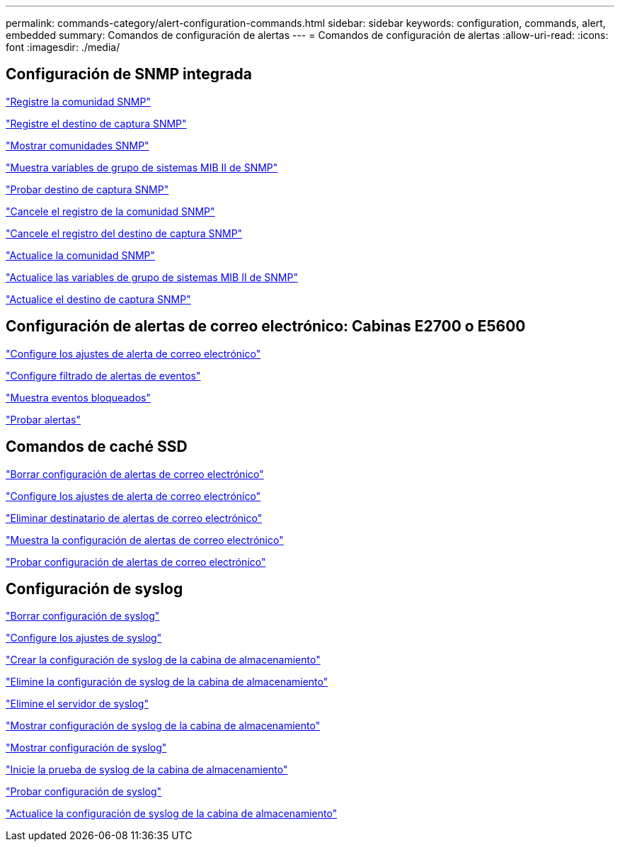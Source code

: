 ---
permalink: commands-category/alert-configuration-commands.html 
sidebar: sidebar 
keywords: configuration, commands, alert, embedded 
summary: Comandos de configuración de alertas 
---
= Comandos de configuración de alertas
:allow-uri-read: 
:icons: font
:imagesdir: ./media/




== Configuración de SNMP integrada

link:../commands-a-z/create-snmpcommunity.html["Registre la comunidad SNMP"]

link:../commands-a-z/create-snmptrapdestination.html["Registre el destino de captura SNMP"]

link:../commands-a-z/show-allsnmpcommunities.html["Mostrar comunidades SNMP"]

link:../commands-a-z/show-snmpsystemvariables.html["Muestra variables de grupo de sistemas MIB II de SNMP"]

link:../commands-a-z/start-snmptrapdestination.html["Probar destino de captura SNMP"]

link:../commands-a-z/delete-snmpcommunity.html["Cancele el registro de la comunidad SNMP"]

link:../commands-a-z/delete-snmptrapdestination.html["Cancele el registro del destino de captura SNMP"]

link:../commands-a-z/set-snmpcommunity.html["Actualice la comunidad SNMP"]

link:../commands-a-z/set-snmpsystemvariables.html["Actualice las variables de grupo de sistemas MIB II de SNMP"]

link:../commands-a-z/set-snmptrapdestination-trapreceiverip.html["Actualice el destino de captura SNMP"]



== Configuración de alertas de correo electrónico: Cabinas E2700 o E5600

link:../commands-a-z/set-emailalert.html["Configure los ajustes de alerta de correo electrónico"]

link:../commands-a-z/set-event-alert.html["Configure filtrado de alertas de eventos"]

link:../commands-a-z/show-blockedeventalertlist.html["Muestra eventos bloqueados"]

link:../commands-a-z/smcli-alerttest.html["Probar alertas"]



== Comandos de caché SSD

link:../commands-a-z/clear-emailalert-configuration.html["Borrar configuración de alertas de correo electrónico"]

link:../commands-a-z/set-emailalert.html["Configure los ajustes de alerta de correo electrónico"]

link:../commands-a-z/delete-emailalert.html["Eliminar destinatario de alertas de correo electrónico"]

link:../commands-a-z/show-emailalert-summary.html["Muestra la configuración de alertas de correo electrónico"]

link:../commands-a-z/start-emailalert-test.html["Probar configuración de alertas de correo electrónico"]



== Configuración de syslog

link:../commands-a-z/clear-syslog-configuration.html["Borrar configuración de syslog"]

link:../commands-a-z/set-syslog.html["Configure los ajustes de syslog"]

link:../commands-a-z/create-storagearray-syslog.html["Crear la configuración de syslog de la cabina de almacenamiento"]

link:../commands-a-z/delete-storagearray-syslog.html["Elimine la configuración de syslog de la cabina de almacenamiento"]

link:../commands-a-z/delete-syslog.html["Elimine el servidor de syslog"]

link:../commands-a-z/show-storagearray-syslog.html["Mostrar configuración de syslog de la cabina de almacenamiento"]

link:../commands-a-z/show-syslog-summary.html["Mostrar configuración de syslog"]

link:../commands-a-z/start-storagearray-syslog-test.html["Inicie la prueba de syslog de la cabina de almacenamiento"]

link:../commands-a-z/start-syslog-test.html["Probar configuración de syslog"]

link:../commands-a-z/set-storagearray-syslog.html["Actualice la configuración de syslog de la cabina de almacenamiento"]
